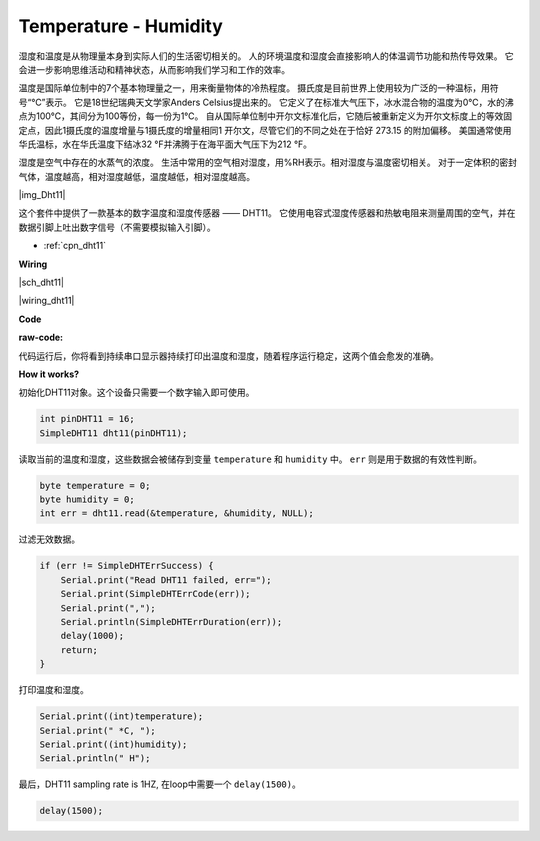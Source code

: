 Temperature - Humidity
=========================


湿度和温度是从物理量本身到实际人们的生活密切相关的。
人的环境温度和湿度会直接影响人的体温调节功能和热传导效果。
它会进一步影响思维活动和精神状态，从而影响我们学习和工作的效率。

温度是国际单位制中的7个基本物理量之一，用来衡量物体的冷热程度。
摄氏度是目前世界上使用较为广泛的一种温标，用符号“℃”表示。
它是18世纪瑞典天文学家Anders Celsius提出来的。
它定义了在标准大气压下，冰水混合物的温度为0℃，水的沸点为100℃，其间分为100等份，每一份为1℃。
自从国际单位制中开尔文标准化后，它随后被重新定义为开尔文标度上的等效固定点，因此1摄氏度的温度增量与1摄氏度的增量相同1 开尔文，尽管它们的不同之处在于恰好 273.15 的附加偏移。
美国通常使用华氏温标，水在华氏温度下结冰32 °F并沸腾于在海平面大气压下为212 °F。

湿度是空气中存在的水蒸气的浓度。
生活中常用的空气相对湿度，用%RH表示。相对湿度与温度密切相关。
对于一定体积的密封气体，温度越高，相对湿度越低，温度越低，相对湿度越高。

|img_Dht11|

这个套件中提供了一款基本的数字温度和湿度传感器 —— DHT11。
它使用电容式湿度传感器和热敏电阻来测量周围的空气，并在数据引脚上吐出数字信号（不需要模拟输入引脚）。

* :ref:`cpn_dht11`


**Wiring**

|sch_dht11|


|wiring_dht11|

**Code**

:raw-code:

代码运行后，你将看到持续串口显示器持续打印出温度和湿度，随着程序运行稳定，这两个值会愈发的准确。

**How it works?**

初始化DHT11对象。这个设备只需要一个数字输入即可使用。

.. code-block:: arduino

    int pinDHT11 = 16;
    SimpleDHT11 dht11(pinDHT11);

读取当前的温度和湿度，这些数据会被储存到变量 ``temperature`` 和 ``humidity`` 中。 ``err`` 则是用于数据的有效性判断。

.. code-block:: arduino

    byte temperature = 0;
    byte humidity = 0;
    int err = dht11.read(&temperature, &humidity, NULL);

过滤无效数据。

.. code-block:: arduino

    if (err != SimpleDHTErrSuccess) {
        Serial.print("Read DHT11 failed, err="); 
        Serial.print(SimpleDHTErrCode(err));
        Serial.print(","); 
        Serial.println(SimpleDHTErrDuration(err)); 
        delay(1000);
        return;
    }    

打印温度和湿度。

.. code-block:: arduino

    Serial.print((int)temperature); 
    Serial.print(" *C, "); 
    Serial.print((int)humidity); 
    Serial.println(" H");

最后，DHT11 sampling rate is 1HZ, 在loop中需要一个 ``delay(1500)``。

.. code-block:: arduino

    delay(1500);